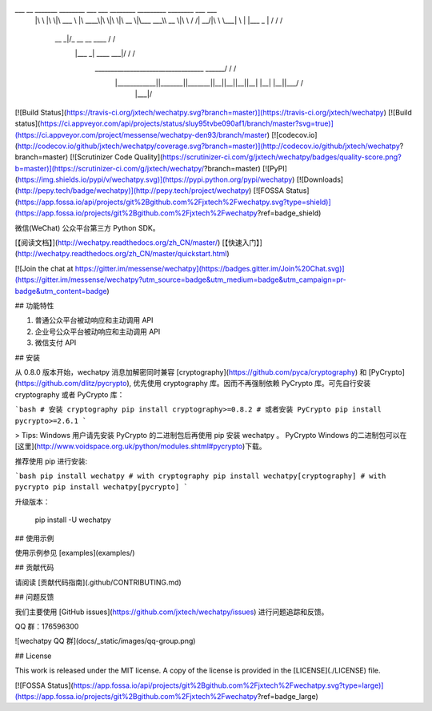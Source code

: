 ___       __   _______   ________  ___  ___  ________  _________  ________  ___    ___ 
     |\  \     |\  \|\  ___ \ |\   ____\|\  \|\  \|\   __  \|\___   ___\\   __  \|\  \  /  /|
     \ \  \    \ \  \ \   __/|\ \  \___|\ \  \\\  \ \  \|\  \|___ \  \_\ \  \|\  \ \  \/  / /
      \ \  \  __\ \  \ \  \_|/_\ \  \    \ \   __  \ \   __  \   \ \  \ \ \   ____\ \    / / 
       \ \  \|\__\_\  \ \  \_|\ \ \  \____\ \  \ \  \ \  \ \  \   \ \  \ \ \  \___|\/  /  /  
        \ \____________\ \_______\ \_______\ \__\ \__\ \__\ \__\   \ \__\ \ \__\ __/  / /    
         \|____________|\|_______|\|_______|\|__|\|__|\|__|\|__|    \|__|  \|__||\___/ /     
                                                                                \|___|/      

[![Build Status](https://travis-ci.org/jxtech/wechatpy.svg?branch=master)](https://travis-ci.org/jxtech/wechatpy)
[![Build status](https://ci.appveyor.com/api/projects/status/sluy95tvbe090af1/branch/master?svg=true)](https://ci.appveyor.com/project/messense/wechatpy-den93/branch/master)
[![codecov.io](http://codecov.io/github/jxtech/wechatpy/coverage.svg?branch=master)](http://codecov.io/github/jxtech/wechatpy?branch=master)
[![Scrutinizer Code Quality](https://scrutinizer-ci.com/g/jxtech/wechatpy/badges/quality-score.png?b=master)](https://scrutinizer-ci.com/g/jxtech/wechatpy/?branch=master)
[![PyPI](https://img.shields.io/pypi/v/wechatpy.svg)](https://pypi.python.org/pypi/wechatpy)
[![Downloads](http://pepy.tech/badge/wechatpy)](http://pepy.tech/project/wechatpy)
[![FOSSA Status](https://app.fossa.io/api/projects/git%2Bgithub.com%2Fjxtech%2Fwechatpy.svg?type=shield)](https://app.fossa.io/projects/git%2Bgithub.com%2Fjxtech%2Fwechatpy?ref=badge_shield)

微信(WeChat) 公众平台第三方 Python SDK。

[【阅读文档】](http://wechatpy.readthedocs.org/zh_CN/master/) [【快速入门】](http://wechatpy.readthedocs.org/zh_CN/master/quickstart.html)

[![Join the chat at https://gitter.im/messense/wechatpy](https://badges.gitter.im/Join%20Chat.svg)](https://gitter.im/messense/wechatpy?utm_source=badge&utm_medium=badge&utm_campaign=pr-badge&utm_content=badge)

## 功能特性

1. 普通公众平台被动响应和主动调用 API
2. 企业号公众平台被动响应和主动调用 API
3. 微信支付 API

## 安装

从 0.8.0 版本开始，wechatpy 消息加解密同时兼容 [cryptography](https://github.com/pyca/cryptography) 和 [PyCrypto](https://github.com/dlitz/pycrypto), 
优先使用 cryptography 库。因而不再强制依赖 PyCrypto 库。可先自行安装 cryptography 或者 PyCrypto 库：

```bash
# 安装 cryptography
pip install cryptography>=0.8.2
# 或者安装 PyCrypto
pip install pycrypto>=2.6.1
```

> Tips: Windows 用户请先安装 PyCrypto 的二进制包后再使用 pip 安装 wechatpy 。 PyCrypto Windows 的二进制包可以在[这里](http://www.voidspace.org.uk/python/modules.shtml#pycrypto)下载。

推荐使用 pip 进行安装:

```bash
pip install wechatpy
# with cryptography
pip install wechatpy[cryptography]
# with pycrypto
pip install wechatpy[pycrypto]
```

升级版本：

    pip install -U wechatpy


## 使用示例

使用示例参见 [examples](examples/)

## 贡献代码

请阅读 [贡献代码指南](.github/CONTRIBUTING.md)

## 问题反馈

我们主要使用 [GitHub issues](https://github.com/jxtech/wechatpy/issues) 进行问题追踪和反馈。

QQ 群：176596300

![wechatpy QQ 群](docs/_static/images/qq-group.png)


## License

This work is released under the MIT license. A copy of the license is provided in the [LICENSE](./LICENSE) file.

[![FOSSA Status](https://app.fossa.io/api/projects/git%2Bgithub.com%2Fjxtech%2Fwechatpy.svg?type=large)](https://app.fossa.io/projects/git%2Bgithub.com%2Fjxtech%2Fwechatpy?ref=badge_large)


